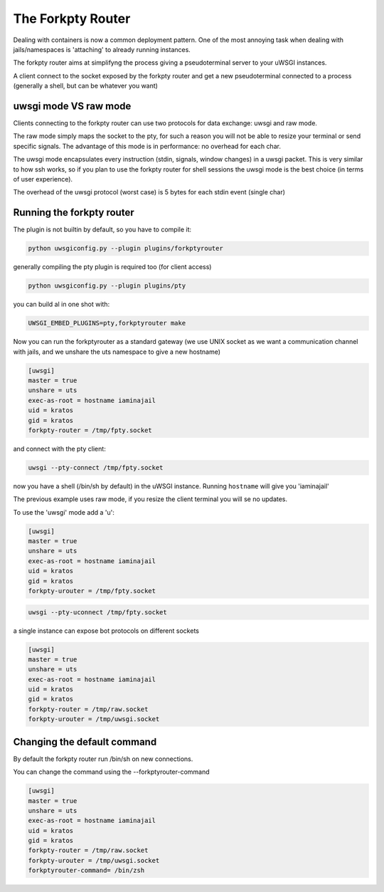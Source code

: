 The Forkpty Router
==================

Dealing with containers is now a common deployment pattern. One of the most annoying task when dealing with jails/namespaces
is 'attaching' to already running instances.

The forkpty router aims at simplifyng the process giving a pseudoterminal server to your uWSGI instances.

A client connect to the socket exposed by the forkpty router and get a new pseudoterminal connected to a process (generally a shell, but can be whatever you want)

uwsgi mode VS raw mode
**********************

Clients connecting to the forkpty router can use two protocols for data exchange: uwsgi and raw mode.

The raw mode simply maps the socket to the pty, for such a reason you will not be able to resize your terminal or send specific signals.
The advantage of this mode is in performance: no overhead for each char.

The uwsgi mode encapsulates every instruction (stdin, signals, window changes) in a uwsgi packet. This is very similar to how ssh works, so if you
plan to use the forkpty router for shell sessions the uwsgi mode is the best choice (in terms of user experience).

The overhead of the uwsgi protocol (worst case) is 5 bytes for each stdin event (single char)

Running the forkpty router
**************************

The plugin is not builtin by default, so you have to compile it:

.. code-block:: sh

   python uwsgiconfig.py --plugin plugins/forkptyrouter
   
generally compiling the pty plugin is required too (for client access)

.. code-block:: sh

   python uwsgiconfig.py --plugin plugins/pty
   
   
you can build al in one shot with:

.. code-block:: sh

   UWSGI_EMBED_PLUGINS=pty,forkptyrouter make
   
Now you can run the forkptyrouter as a standard gateway (we use UNIX socket as we want a communication channel with jails, and we unshare the uts namespace to give a new hostname)

.. code-block:: ini

   [uwsgi]
   master = true
   unshare = uts
   exec-as-root = hostname iaminajail
   uid = kratos
   gid = kratos
   forkpty-router = /tmp/fpty.socket
   
and connect with the pty client:

.. code-block:: sh

   uwsgi --pty-connect /tmp/fpty.socket
   
now you have a shell (/bin/sh by default) in the uWSGI instance. Running ``hostname`` will give you 'iaminajail'

The previous example uses raw mode, if you resize the client terminal you will se no updates.

To use the 'uwsgi' mode add a 'u':

.. code-block:: ini

   [uwsgi]
   master = true
   unshare = uts
   exec-as-root = hostname iaminajail
   uid = kratos
   gid = kratos
   forkpty-urouter = /tmp/fpty.socket
   

.. code-block:: sh

   uwsgi --pty-uconnect /tmp/fpty.socket
   
a single instance can expose bot protocols on different sockets

.. code-block:: ini

   [uwsgi]
   master = true
   unshare = uts
   exec-as-root = hostname iaminajail
   uid = kratos
   gid = kratos
   forkpty-router = /tmp/raw.socket
   forkpty-urouter = /tmp/uwsgi.socket
   
Changing the default command
****************************

By default the forkpty router run /bin/sh on new connections.

You can change the command using the --forkptyrouter-command

.. code-block:: ini

   [uwsgi]
   master = true
   unshare = uts
   exec-as-root = hostname iaminajail
   uid = kratos
   gid = kratos
   forkpty-router = /tmp/raw.socket
   forkpty-urouter = /tmp/uwsgi.socket
   forkptyrouter-command= /bin/zsh
